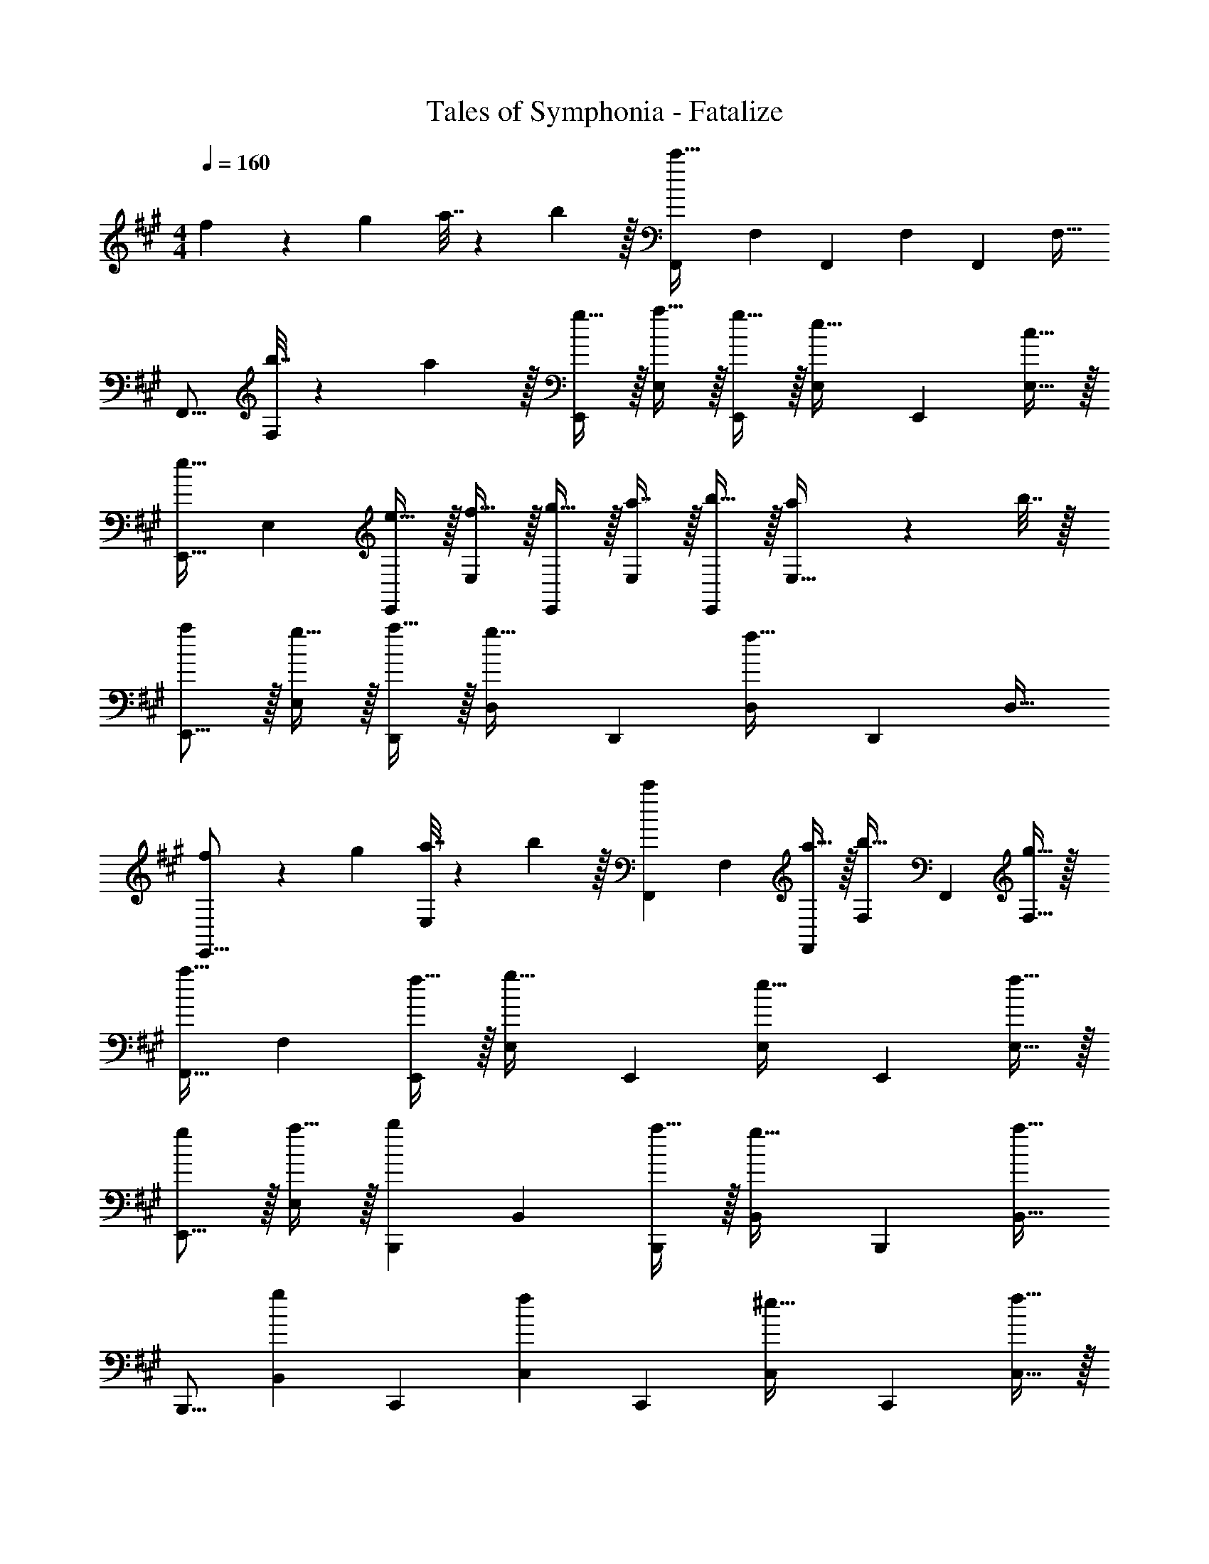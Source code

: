 X: 1
T: Tales of Symphonia - Fatalize
Z: ABC Generated by Starbound Composer
L: 1/4
M: 4/4
Q: 1/4=160
K: A
f5/18 z/72 g23/96 a7/32 z/36 b2/9 z/32 [z/F,,83/160c'111/32] [z/F,83/160] [z/F,,83/160] [z15/32F,49/96] [z/F,,15/28] [z/F,17/32] 
[z17/32F,,9/16] [b7/32F,151/288] z/36 a2/9 z/32 [g15/32E,,83/160] z/32 [a15/32E,83/160] z/32 [g15/32E,,83/160] z/32 [z15/32E,49/96e31/32] [z/E,,15/28] [c15/32E,17/32] z/32 
[z17/32E,,9/16e33/32] [z/E,151/288] [e15/32E,,83/160] z/32 [f15/32E,83/160] z/32 [g15/32E,,83/160] z/32 [a7/16E,49/96] z/32 [b15/32E,,15/28] z/32 [a2/9E,17/32] z/36 b7/32 z/32 
[a/E,,9/16] z/32 [g15/32E,151/288] z/32 [a15/32D,,83/160] z/32 [z/D,83/160g31/32] [z/D,,83/160] [z15/32D,49/96f23/32] [z/D,,15/28] [z/D,17/32] 
[f5/18E,,9/16] z/72 g23/96 [a7/32E,151/288] z/36 b2/9 z/32 [z/F,,83/160c'] [z/F,83/160] [a15/32F,,83/160] z/32 [z15/32F,49/96b31/32] [z/F,,15/28] [g15/32F,17/32] z/32 
[z17/32F,,9/16a33/32] [z/F,151/288] [f15/32E,,83/160] z/32 [z/E,83/160g31/32] [z/E,,83/160] [z15/32E,49/96e31/32] [z/E,,15/28] [f15/32E,17/32] z/32 
[g/E,,9/16] z/32 [a15/32E,151/288] z/32 [z/B,,,83/160b] [z/B,,83/160] [a15/32B,,,83/160] z/32 [z15/32B,,49/96g31/32] [z/B,,,15/28] [z/B,,17/32a17/16] 
[z17/32B,,,9/16] [z/B,,151/288g] [z/C,,83/160] [z/C,83/160f163/160] [z/C,,83/160] [z15/32C,49/96^e31/32] [z/C,,15/28] [f15/32C,17/32] z/32 
[g/C,,9/16] z/32 [e15/32C,151/288] z/32 [z/F,,83/160Ff] [z/F,83/160] [z/F,,83/160c31/32] [z15/32F,49/96] [z/F,,15/28B] [z/F,17/32] 
[z17/32F,,9/16A33/32] [z/F,151/288] [z/E,,83/160G47/32] [z/E,83/160] [z/E,,83/160] [z15/32E,49/96E5/] [z/E,,15/28] [z/E,17/32] 
[z17/32E,,9/16] [z/E,151/288] [z/E,,83/160E] [z/E,83/160] [z/E,,83/160B31/32] [z15/32E,49/96] [z/E,,15/28A] [z/E,17/32] 
[z17/32E,,9/16G33/32] [z/E,151/288] [z/D,,83/160F47/32] [z/D,83/160] [z/D,,83/160] [z15/32D,49/96C5/] [z/D,,15/28] [z/D,17/32] 
[z17/32E,,9/16] [z/E,151/288] [z/F,,83/160F] [z/F,83/160] [z/F,,83/160c31/32] [z15/32F,49/96] [z/F,,15/28B] [z/F,17/32] 
[z17/32F,,9/16A33/32] [z/F,151/288] [z/E,,83/160G47/32] [z/E,83/160] [z/E,,83/160] [z15/32E,49/96E47/32] [z/E,,15/28] [z/E,17/32] 
[z17/32E,,9/16^D33/32] [z/E,151/288] [z/B,,,83/160=D63/32] [z/B,,83/160] [z/B,,,83/160] [z15/32B,,49/96] [z/B,,,15/28F65/32] [z/B,,17/32] 
[z17/32B,,,9/16] [z/B,,151/288] [z/C,,83/160^E63/32] [z/G,,83/160] B,,7/32 z/36 C,2/9 z/32 G,,7/32 F,,/4 [G65/32C,,65/32] 
[d47/32D,63/32] z/32 [z31/32C47/32c47/32] A,15/32 z/32 [F,/B33/32] z/32 D,15/32 z/32 
[G47/32E,63/32] z/32 [=E31/32A31/32] E15/32 z/32 [z17/32B,33/32G33/32] E,15/32 z/32 
[F,15/32F113/32] z/32 F,15/32 z/32 E,15/32 z/32 F,7/16 z17/32 E,15/32 z9/16 [F,15/32C151/288] z/32 
[z/F83/160] [E,15/32C83/160] z/32 [z/G83/160] [z15/32C49/96F,31/32] [z/A15/28] [E,15/32C17/32] z/32 [F,/G9/16] z/32 [E,15/32C151/288] z/32 
[z39/32c47/32D,47/32] 
Q: 1/4=159
z9/32 [F7/32F,7/16] 
Q: 1/4=158
D/4 [z/4A,15/32] 
Q: 1/4=157
z/4 [z/4F,15/32] 
Q: 1/4=156
z/4 
Q: 1/4=160
[D,/c33/32] z/32 F,15/32 z/32 
[B47/32E,47/32] z/32 [G31/32E,47/32] E15/32 z/32 [z17/32B,33/32B33/32] E,15/32 z/32 
[F,15/32A4] z/32 F,15/32 z/32 E,15/32 z/32 F,7/16 z17/32 E,15/32 z9/16 F,15/32 z/32 
[z/F] E,15/32 z/32 [z/G31/32] [z15/32F,31/32] [z/A] E,15/32 z/32 [F,/B33/32] z/32 E,15/32 z/32 
[f47/32D,47/32] z/32 [c47/32D,5/] f33/32 
[=e47/32E,47/32] z/32 [c47/32E,5/] e33/32 
[F,15/32g47/32] z/32 F,15/32 z/32 E,15/32 z/32 [F,7/16f3] z17/32 E,15/32 z9/16 F,15/32 z17/32 
[c15/32E,15/32] z/32 [z7/32^B15/32F,15/32] 
Q: 1/4=159
z9/32 [z7/32=B7/16G,7/16] 
Q: 1/4=158
z/4 [z/4A15/32A,15/32] 
Q: 1/4=157
z/4 [z/4B15/32G,15/32] 
Q: 1/4=156
z/4 
Q: 1/4=160
[G/F,/] z/32 [A15/32E,15/32] z/32 [z39/32F47/32D,47/32] 
Q: 1/4=159
z9/32 [A7/32A,7/16] 
Q: 1/4=158
D/4 [z/4A,15/32] 
Q: 1/4=157
z/4 [z/4F,15/32] 
Q: 1/4=156
z/4 
Q: 1/4=160
[D,/c33/32] z/32 F,15/32 z/32 [B47/32E,63/32] z/32 
[E31/32G31/32] B,15/32 z/32 [E,/E33/32] z/32 G,15/32 z/32 [F,47/32F4] z/32 
F,31/32 [z/C,17/32] [z17/32E,9/16] [z/C,151/288] [F71/288F,41/96] z/288 G7/32 z/32 [A7/32F,41/96] z/36 B2/9 z/32 [G7/32F,41/96] 
Q: 1/4=159
z/36 A2/9 z/32 
[B7/32F,67/160] 
Q: 1/4=158
c/4 [B/4F,4/9] 
Q: 1/4=157
c/4 [d2/9F,7/16] z/36 
Q: 1/4=156
e7/32 z/32 
Q: 1/4=160
[f5/18F,15/32] z/72 g23/96 [a7/32F,151/288] z/36 b2/9 z/32 [z/F,,83/160c'79/32] [z/F,83/160] [z/F,,83/160] 
[z15/32F,49/96] [z/F,,15/28] [z/F,17/32b] [z17/32F,,9/16] [a15/32F,151/288] z/32 [z/E,,83/160g] [z/E,83/160] [a15/32E,,83/160] z/32 
[z15/32E,49/96g31/32] [z/E,,15/28] [z/E,17/32e49/32] [z17/32E,,9/16] [z/E,151/288] [z/D,,83/160f63/32] [z/D,83/160] [z/D,,83/160] 
[z15/32D,49/96] [z/E,,15/28e3/] [z/E,17/32] [z17/32E,,9/16] [z/E,151/288f95/32] [z/F,,83/160] [z/F,83/160] [z/F,,83/160] 
[z15/32F,49/96] [z/F,,15/28] [c15/32F,17/32] z/32 [^B/F,,9/16] z/32 [=B15/32F,151/288] z/32 [z/F,,83/160A47/32] [z/F,83/160] [z/F,,83/160] 
[z15/32F,49/96B47/32] [z/F,,15/28] [z/F,17/32] [z17/32F,,9/16c33/32] [z/F,151/288] [z/E,,83/160g47/32] [z/E,83/160] [z/E,,83/160] 
[z15/32E,49/96f47/32] [z/E,,15/28] [z/E,17/32] [z17/32E,,9/16e33/32] [z/E,151/288] [z/D,,83/160f63/32] [z/D,83/160] [z/D,,83/160] 
[z15/32D,49/96] [z/D,,15/28e65/32] [z/D,17/32] [z17/32D,,9/16] [z/D,151/288] [z/C,,83/160c95/32] [z/C,83/160] [z/C,,83/160] 
[z15/32C,49/96] [z/C,,15/28] C,17/32 
